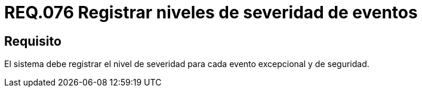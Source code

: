 :slug: rules/076/
:category: rules
:description: En el presente documento se detallan los requerimientos de seguridad relacionados con las bitácoras que registran eventos relevantes. En este requerimiento se establece la importancia de registrar los niveles de severidad para los eventos excepcionales y de seguridad.
:keywords: Requerimiento, Seguridad, Bitácoras, Registrar, Severidad, Eventos.
:rules: yes

= REQ.076 Registrar niveles de severidad de eventos

== Requisito

El sistema debe registrar el nivel de severidad
para cada evento excepcional y de seguridad.
